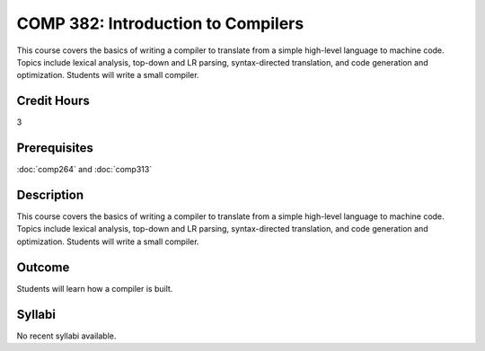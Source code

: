 COMP 382: Introduction to Compilers
===================================

This course covers the basics of writing a compiler to translate from a simple high-level language to machine code. Topics include lexical analysis, top-down and LR parsing, syntax-directed translation, and code generation and optimization. Students will write a small compiler. 

Credit Hours
-----------------------

3

Prerequisites
------------------------------

.. LOCUS says COMP 260 and 272  

:doc:`comp264` and :doc:`comp313`

Description
--------------------

This course covers the basics of writing a compiler to translate from a
simple high-level language to machine code. Topics include lexical
analysis, top-down and LR parsing, syntax-directed translation, and code
generation and optimization. Students will write a small compiler.

Outcome
-------------

Students will learn how a compiler is built.

Syllabi
----------------------

No recent syllabi available.
